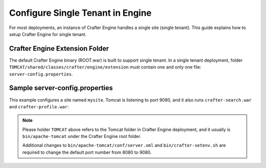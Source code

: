 .. index:: Single Tenant, Configuration; Crafter Engine Single Tenant

.. _engine-site-configuration-single-tenant:

=================================
Configure Single Tenant in Engine
=================================

For most deployments, an instance of Crafter Engine handles a single site (single tenant).
This guide explains how to setup Crafter Engine for single tenant.

-------------------------------
Crafter Engine Extension Folder
-------------------------------

The default Crafter Engine binary (ROOT.war) is built to support single tenant.
In a single tenant deployment, folder ``TOMCAT/shared/classes/crafter/engine/extension``
must contain one and only one file: ``server-config.properties``.

-------------------------------
Sample server-config.properties
-------------------------------

This example configures a site named ``mysite``. Tomcat is listening to port 9080,
and it also runs ``crafter-search.war`` and ``crafter-profile.war``:

.. code-block:: properties
  :caption: TOMCAT/shared/classes/crafter/engine/extension/server-config.properties

  # The default site name, when not in preview or multi-tenant modes
  crafter.engine.site.default.name=mysite
  # Content root folder. The {siteName} variable will be automatically replaced. This is a file URL, even in Windows forward
  # slashes (/) should be used, e.g. file:/C:/crafter/data/repos/sites/{siteName}/sandbox
  crafter.engine.site.default.rootFolder.path=file:../data/repos/sites/mysite
  # The URL of Crafter Search
  crafter.engine.search.server.url=http://localhost:9080/crafter-search
  # The URL of Crafter Profile
  crafter.profile.rest.client.url.base=http://localhost:9080/crafter-profile
  # If the Security Provider is enabled
  crafter.security.enabled=true
  # environments (local, dev, prod)
  crafter.engine.environment=dev

.. NOTE::
  Please holder ``TOMCAT`` above refers to the Tomcat folder in Crafter Engine
  deployment, and it usually is ``bin/apache-tomcat`` under the Crafter Engine
  root folder.

  Additional changes to ``bin/apache-tomcat/conf/server.xml`` and ``bin/crafter-setenv.sh``
  are required to change the default port number from 8080 to 9080.
